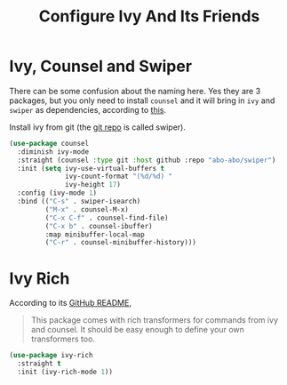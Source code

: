 #+TITLE: Configure Ivy And Its Friends
#+STARTUP: showall

* Ivy, Counsel and Swiper

There can be some confusion about the naming here. Yes they are 3
packages, but you only need to install =counsel= and it will bring in
=ivy= and =swiper= as dependencies, according to [[https://writequit.org/denver-emacs/presentations/2017-04-11-ivy.html][this]].

Install ivy from git (the [[https://github.com/abo-abo/swiper][git repo]] is called swiper).

#+BEGIN_SRC emacs-lisp
  (use-package counsel
    :diminish ivy-mode
    :straight (counsel :type git :host github :repo "abo-abo/swiper")
    :init (setq ivy-use-virtual-buffers t
                ivy-count-format "(%d/%d) "
                ivy-height 17)
    :config (ivy-mode 1)
    :bind (("C-s" . swiper-isearch)
           ("M-x" . counsel-M-x)
           ("C-x C-f" . counsel-find-file)
           ("C-x b" . counsel-ibuffer)
           :map minibuffer-local-map
           ("C-r" . counsel-minibuffer-history)))
#+END_SRC

* Ivy Rich

  According to its [[https://github.com/Yevgnen/ivy-rich][GitHub README]],

  #+begin_quote
  This package comes with rich transformers for commands from ivy and
  counsel. It should be easy enough to define your own transformers
  too.
  #+end_quote


  #+begin_src emacs-lisp
    (use-package ivy-rich
      :straight t
      :init (ivy-rich-mode 1))
  #+end_src
